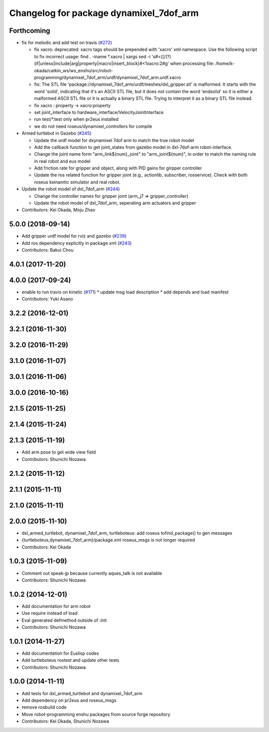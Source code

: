 ^^^^^^^^^^^^^^^^^^^^^^^^^^^^^^^^^^^^^^^^
Changelog for package dynamixel_7dof_arm
^^^^^^^^^^^^^^^^^^^^^^^^^^^^^^^^^^^^^^^^

Forthcoming
-----------
* fix for melodic and add test on travis (`#272 <https://github.com/jsk-enshu/robot-programming/issues/272>`_)

  * fix xacro: deprecated: xacro tags should be prepended with 'xacro' xml namespace.
    Use the following script to fix incorrect usage:
    find . -iname *.xacro | xargs sed -i 's#<\([/]\?\)\(if\|unless\|include\|arg\|property\|macro\|insert_block\)#<\1xacro:\2#g'
    when processing file: /home/k-okada/catkin_ws/ws_enshu/src/robot-programming/dynamixel_7dof_arm/urdf/dynamixel_7dof_arm.urdf.xacro
  * fix: The STL file 'package://dynamixel_7dof_arm/urdf/meshes/dxl_gripper.stl' is malformed. It starts with the word 'solid', indicating that it's an ASCII STL file, but it does not contain the word 'endsolid' so it is either a malformed ASCII STL file or it is actually a binary STL file. Trying to interpret it as a binary STL file instead.
  * fix xacro : property -> xacro:property
  * set joint_interface to hardware_interface/VelocityJointInterface
  * run test/*.test only when pr2eus installed
  * we do not need roseus/dynamixel_controllers for compile

* Armed turtlebot in  Gazebo (`#245 <https://github.com/jsk-enshu/robot-programming/issues/245>`_)

  * Update the urdf model for dxynamixel 7dof arm to match the true robot model
  * Add the callback function to get joint_states from gazebo model in dxl-7dof-arm robot-interface.
  * Change the joint name form "arm_link${num}_joint" to "arm_joint${num}", in order to match the naming rule in real robot and eus model
  * Add friction rate for gripper and object, along with PID gains for girpper controller
  * Update the ros related function for gripper joint (e.g., actionlib, subscriber, rosservice).
    Check with both roseus keinamtic simulator and real robot.

* Update the robot model of dxl_7dof_arm (`#244 <https://github.com/jsk-enshu/robot-programming/issues/244>`_)

  * Change the controller names for gripper joint (arm_j7 => gripper_controller)
  * Update the robot model of dxl_7dof_arm, seperating arm actuators and gripper
* Contributors: Kei Okada, Moju Zhao

5.0.0 (2018-09-14)
------------------
* Add gripper urdf model for rviz and gazebo (`#239 <https://github.com/jsk-enshu/robot-programming/pull/239>`_)
* Add ros dependency explicitly in package.xml (`#243 <https://github.com/jsk-enshu/robot-programming/pull/243>`_)
* Contributors: Bakui Chou

4.0.1 (2017-11-20)
------------------

4.0.0 (2017-09-24)
------------------
* enable to run travis on kinetic (`#171 <https://github.com/jsk-enshu/robot-programming/issues/171>`_)
  * update msg load description
  * add depends and load manifest
* Contributors: Yuki Asano

3.2.2 (2016-12-01)
------------------

3.2.1 (2016-11-30)
------------------

3.2.0 (2016-11-29)
------------------

3.1.0 (2016-11-07)
------------------

3.0.1 (2016-11-06)
------------------

3.0.0 (2016-10-16)
------------------

2.1.5 (2015-11-25)
------------------

2.1.4 (2015-11-24)
------------------

2.1.3 (2015-11-19)
------------------
* Add arm pose to get wide view field
* Contributors: Shunichi Nozawa

2.1.2 (2015-11-12)
------------------

2.1.1 (2015-11-11)
------------------

2.1.0 (2015-11-11)
------------------

2.0.0 (2015-11-10)
------------------
* dxl_armed_turtlebot, dynamixel_7dof_arm, turtleboteus: add roseus tofind_package() to  gen messages
* {turtleboteus,dynamixel_7dof_arm}/package.xml roseus_msgs is not longer required
* Contributors: Kei Okada

1.0.3 (2015-11-09)
------------------
* Comment out speak-jp because currently aques_talk is not available
* Contributors: Shunichi Nozawa

1.0.2 (2014-12-01)
------------------
* Add documentation for arm robot
* Use require instead of load
* Eval generated defmethod outside of :init
* Contributors: Shunichi Nozawa

1.0.1 (2014-11-27)
------------------
* Add documentation for Euslisp codes
* Add turtleboteus rostest and update other tests
* Contributors: Shunichi Nozawa

1.0.0 (2014-11-11)
------------------
* Add tests for dxl_armed_turtlebot and dynamixel_7dof_arm
* Add dependency on pr2eus and roseus_msgs
* remove rosbuild code
* Move robot-programming enshu packages from source forge repository
* Contributors: Kei Okada, Shunichi Nozawa
